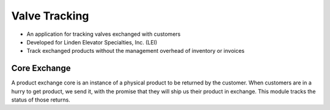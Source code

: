 ==============
Valve Tracking
==============

- An application for tracking valves exchanged with customers
- Developed for Linden Elevator Specialties, Inc. (LEI)
- Track exchanged products without the management overhead of inventory or invoices

Core Exchange
-------------

A product exchange core is an instance of a physical product to be returned by
the customer.  When customers are in a hurry to get product, we send it, with
the promise that they will ship us their product in exchange.  This module
tracks the status of those returns.
